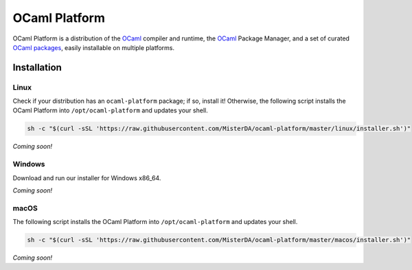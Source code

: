 OCaml Platform
==============

OCaml Platform is a distribution of the `OCaml <https://ocaml.org/>`__
compiler and runtime, the `OCaml <https://opam.ocaml.org/>`__ Package
Manager, and a set of curated `OCaml
packages <./ocaml-platform.opam>`__, easily installable on multiple
platforms.

Installation
------------

Linux
~~~~~

Check if your distribution has an ``ocaml-platform`` package; if so,
install it! Otherwise, the following script installs the OCaml Platform
into ``/opt/ocaml-platform`` and updates your shell.

.. code:: sh

   sh -c "$(curl -sSL 'https://raw.githubusercontent.com/MisterDA/ocaml-platform/master/linux/installer.sh')"

*Coming soon!*

Windows
~~~~~~~

Download and run our installer for Windows x86_64.

*Coming soon!*

macOS
~~~~~

The following script installs the OCaml Platform into
``/opt/ocaml-platform`` and updates your shell.

.. code:: sh

   sh -c "$(curl -sSL 'https://raw.githubusercontent.com/MisterDA/ocaml-platform/master/macos/installer.sh')"

*Coming soon!*

